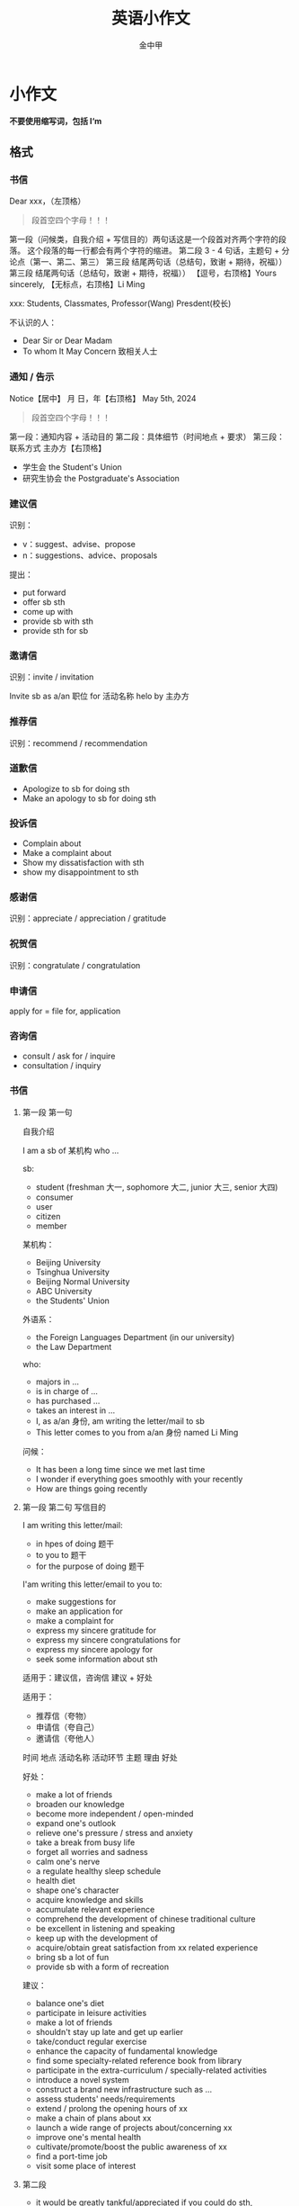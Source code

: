 #+OPTIONS: tags: nil
#+TITLE: 英语小作文
#+AUTHOR: 金中甲
#+HTML_HEAD: <link rel="stylesheet" type="text/css" href="https://gongzhitaao.org/orgcss/org.css"/>
#+LATEX_HEADER: \usepackage{ctex}
* 小作文

*不要使用缩写词，包括 I‘m*

** 格式

*** 书信

#+ATTR_HTML:
#+BEGIN_HTML
Dear xxx，（左顶格）
#+END_HTML

#+begin_quote 注意
段首空四个字母！！！
#+end_quote

#+ATTR_HTML: :style text-indent: 2em;
#+BEGIN_HTML
第一段（问候类，自我介绍 + 写信目的）两句话这是一个段首对齐两个字符的段落。
这个段落的每一行都会有两个字符的缩进。
#+END_HTML

#+ATTR_HTML: :style text-indent: 2em;
#+BEGIN_HTML
第二段 3 - 4 句话，主题句 + 分论点（第一、第二、第三）
#+END_HTML

#+ATTR_HTML: :style text-indent: 2em;
#+BEGIN_HTML
第三段 结尾两句话（总结句，致谢 + 期待，祝福））
#+END_HTML

#+ATTR_HTML: :style text-indent: 2em;
#+BEGIN_HTML
第三段 结尾两句话（总结句，致谢 + 期待，祝福））
#+END_HTML

#+ATTR_HTML: :style text-align: right;
#+BEGIN_HTML
【逗号，右顶格】Yours sincerely,
#+END_HTML

#+ATTR_HTML: :style text-align: right;
#+BEGIN_HTML
【无标点，右顶格】Li Ming
#+END_HTML

xxx: Students, Classmates, Professor(Wang) Presdent(校长)

不认识的人：
   - Dear Sir or Dear Madam
   - To whom It May Concern 致相关人士

*** 通知 / 告示


#+ATTR_HTML: :style text-align: center;
#+BEGIN_HTML
Notice【居中】
#+END_HTML

#+ATTR_HTML: :style text-align: right;
#+BEGIN_HTML
月 日，年【右顶格】
#+END_HTML

#+ATTR_HTML: :style text-align: right;
#+BEGIN_HTML
May 5th, 2024
#+END_HTML

#+begin_quote 注意
段首空四个字母！！！
#+end_quote


#+ATTR_HTML: :style text-indent: 2em;
#+BEGIN_HTML
第一段：通知内容 + 活动目的
#+END_HTML

#+ATTR_HTML: :style text-indent: 2em;
#+BEGIN_HTML
第二段：具体细节（时间地点 + 要求）
#+END_HTML

#+ATTR_HTML: :style text-indent: 2em;
#+BEGIN_HTML
第三段：联系方式
#+END_HTML

#+ATTR_HTML: :style text-align: right;
#+BEGIN_HTML
主办方【右顶格】
#+END_HTML

 - 学生会 the Student's Union
 - 研究生协会 the Postgraduate's Association
 
*** 建议信

识别：
   - v：suggest、advise、propose
   - n：suggestions、advice、proposals

提出：
   - put forward
   - offer sb sth
   - come up with
   - provide sb with sth
   - provide sth for sb

*** 邀请信

识别：invite / invitation

Invite sb as a/an 职位 for 活动名称 helo by 主办方

*** 推荐信

识别：recommend / recommendation

*** 道歉信

- Apologize to sb for doing sth
- Make an apology to sb for doing sth

*** 投诉信

- Complain about
- Make a complaint about
- Show my dissatisfaction with sth
- show my disappointment to sth

*** 感谢信

识别：appreciate / appreciation / gratitude

*** 祝贺信

识别：congratulate / congratulation

*** 申请信

apply for = file for, application

*** 咨询信

- consult / ask for / inquire
- consultation / inquiry

*** 书信

**** 第一段 第一句

自我介绍

I am a sb of 某机构 who ...

sb:
  - student (freshman 大一, sophomore 大二, junior 大三, senior 大四)
  - consumer
  - user
  - citizen
  - member

某机构：
  - Beijing University
  - Tsinghua University
  - Beijing Normal University
  - ABC University
  - the Students' Union

  外语系：
    - the Foreign Languages Department (in our university)
    - the Law Department

who:
  - majors in ...
  - is in charge of ...
  - has purchased ...
  - takes an interest in ...
  - I, as a/an 身份, am writing the letter/mail to sb
  - This letter comes to you from a/an 身份 named Li Ming

问候：
  - It has been a long time since we met last time
  - I wonder if everything goes smoothly with your recently
  - How are things going recently
  
**** 第一段 第二句 写信目的

I am writing this letter/mail:
  - in hpes of doing 题干
  - to you to 题干
  - for the purpose of doing 题干

I'am writing this letter/email to you to:
  - make suggestions for
  - make an application for
  - make a complaint for
  - express my sincere gratitude for
  - express my sincere congratulations for
  - express my sincere apology for
  - seek some information about sth

适用于：建议信，咨询信 建议 + 好处

适用于：
  - 推荐信（夸物）
  - 申请信（夸自己）
  - 邀请信（夸他人）
  时间 地点 活动名称 活动环节 主题 理由 好处

好处：
  - make a lot of friends
  - broaden our knowledge
  - become more independent / open-minded
  - expand one's outlook
  - relieve one's pressure / stress and anxiety
  - take a break from busy life
  - forget all worries and sadness
  - calm one's nerve
  - a regulate healthy sleep schedule
  - health diet
  - shape one's character
  - acquire knowledge and skills
  - accumulate relevant experience
  - comprehend the development of chinese traditional culture
  - be excellent in listening and speaking
  - keep up with the development of
  - acquire/obtain great satisfaction from xx related experience
  - bring sb a lot of fun
  - provide sb with a form of recreation

建议：
  - balance one's diet
  - participate in leisure activities
  - make a lot of friends
  - shouldn't stay up late and get up earlier
  - take/conduct regular exercise
  - enhance the capacity of fundamental knowledge
  - find some specialty-related reference book from library
  - participate in the extra-curriculum / specially-related activities
  - introduce a novel system
  - construct a brand new infrastructure such as ...
  - assess students' needs/requirements
  - extend / prolong the opening hours of xx
  - make a chain of plans about xx
  - launch a wide range of projects about/concerning xx
  - improve one's mental health
  - cultivate/promote/boost the public awareness of xx
  - find a port-time job
  - visit some place of interest
    
**** 第二段

- it would be greatly tankful/appreciated  if you could do sth, because/since/due to the fact that + 好处
- it is advisable/necessary/imperative for you to do stg, so that + 好处
- it would be more beneficial/conducive if you could do sth to + 好处

类型二：理由 + 好处

推荐信、申请信、邀请信 => 时间地点、活动名称、环节、主题

- since/because/dur to the fact/ on account of + 短语 + 原因，it helps to do sth
- There is/are 原因 in sth,so I strongly believe that + 好处

二段开头：

  - The primary factors are as follows
  - I can find no letter factors other than the follows

推荐电影：
  - Harry Potter
  - Find Nemo
  - Avengers
  - Up
  - La La land
  - The last Emperor
  
推荐景点：
  - the Great Wall
  - the Forbidden City
  - the Summer Palace
  - the Yellow Crane Tower
  - HuangShang Mountain
  - West Lake
  - Terracotto Warrior
  - the Wild Goose pagoda

推荐历史人物：
  - Li Bai
  - Du Fu
  - Cai Lun
  - Li Shi Zhen
  - Zheng He
  - Lu Xun
  - Mo Yan
  - Yao Ming
  - Tu You You
  - Jackie Chan 成龙
  - Yuan LongPing
  - Mao Zedong

**** 邀请信

***** 第二段

- It will be held at/in 地点 on 日期（月 日 年）
- It is advisable for you to know that the 活动名称 (is about 主题 / consists of two ports)
- It is in the 地点 at 2 p.m on December 26th, 2025 that the event will be held. Note that it will last two hours and all attending members are advised to arrive 15 minutes ahead.

夸人：
  - Due to the fact that/sice/because
  - it helps to 好处
  - master basic xxs skills
  - have a basic grounding in xxx skilfulness
  - possess a good xxx skills
  - sb possesses a charming / humorous / amiable / upright / knowledgeable / impartial / devoted / / patient / sophisticated / accountable / rigorous / creative / energetic / accomplished / kind / warm-hearted character
  - speak english fluently
  - possess relevant experience as xx / in doing sth
  - possess excellent academic performance / perform xx at on outstanding level
  - maintain a high GPA
  - possess a good communicative skill
  - work well under pressure

常见地点：
  - library
  - gymnasium
  - art hall
  - lecture hall
  - auditorium
  - student activity center
  - basketball court
    
-----

- have a dinner party
- visit some places of interest
- give sb some encouragement and suggestions
- a question and answer period for all participants
- take part in / participate / engage in other activities such as ...
- afford / cover one's round-trip air ticket and accommodation cost
- bring some clothes with you due to the lowing temperature

**** 道歉信 投诉信

关键词：solution
说明情况 + 解决办法

***** 道歉信

疏忽大意：
  - due to carelessness
  - in such a hurry that
  - through a moment's inattention
生病：
  - get sick
  - become injured
出差：
  - be on a bussiness trip
火车/飞机晚点：
  - the flight is late
  - the late arrival of the train
交通堵塞：
  - stuch in traffice jam
  - heavy traffic
解决办法：
  - buy / send a gift as an apology
  - rearrange the appointment/meeting
  - compensate for the damage / any trouble it causes

***** 投诉信

- 质量差： have a bad quality
- 包装破损：the packing is in bad order
- 服务态度查：poor service / insufficient customer service / low service efficiency
- 表情不耐烦：give sb an impatient look
- 未达到期望：have not meet one's expectation

*** 书信 第三段

**** 表示感谢

- I thank you so mushc for reading my letter / your understanding / your coming / your generous help
- I am full of gratitude for your time in reading this letter
- It would be highly appreciated if you could come

**** 表示希望

- Hope the suggestions / recommendation / introduction above will be more or less helpful to you
- Hope my complaint / my application will be taken into serious consideration
- Hope my invitation will be accepted
- Hope my be havior will not affect you so much

**** 表示抱歉

- Again, I am very sorry for any inconvenience caused
- I sincerely hope this does not cause you too much inconvenience

**** 要求回信

- Your prompt feed back would be highly appreciated
- I look forward to hearing from you at your earliest convenience
- I am looking forward to your replay as soon as possible
- If you want further information, just feel fre to let me know

*** 通知

**** 第一段

- The notice is published/released to introduced sth / recruit sb
- this event / activity aims to provide students with a chance to accumulate experience
- help people who are in need of help
- help students know more about sth
- help students to enrich their life

**** 第二段

要求：
- You will ideally possess + 要求
- The applicants are requestd / expected to do sth
- The applicants who + 要求 are preferred

**** 第三段

联系方式：
- To know more about it, please contact us by email: 12345@qq.com
- If you are interested or would like to know more about it, do not hesitate to contact us by email: 12345@qq.com

** 通知模版

#+ATTR_HTML: :style text-align: center;
#+BEGIN_HTML
 Notice(居中)
#+END_HTML

#+ATTR_HTML: :style text-align: right;
#+BEGIN_HTML
 May 5th, 2025（右顶格)
#+END_HTML

#+ATTR_HTML: :style text-indent: 2em;
#+BEGIN_HTML
Do you wnat to have a good opportunity to exercise yourself / participate in xx / know about xx / become xx? Then please pay attention to the following information。
#+END_HTML

#+ATTR_HTML: :style text-indent: 2em;
#+BEGIN_HTML
组织单位 decides to hold 活动, with the aim of enriching college students' campus life and improving their communicative skills. To begin with, it is in the 活动地点 at 2 P.m on December 26th, 2025 that the event will be held. In addition, we are recruiting volunteers for this activity. Students with basic xx (computer) skills and fluent oral english are the most desirable candidates. Here you can meet many new friends and see a variety of novel things, in which I believe you might be interested.Do you wnat to have a good opportunity to exercise yourself / participate in xx / know about xx / become xx? Then please pay attention to the following information。
#+END_HTML

#+ATTR_HTML: :style text-indent: 2em;
#+BEGIN_HTML
If you are interested or would like to know more about it, do not hesitate to contact us by emial: 12345@qq.com
#+END_HTML

#+ATTR_HTML: :style text-align: right;
#+BEGIN_HTML
  the Students' Union(右顶格)
#+END_HTML
